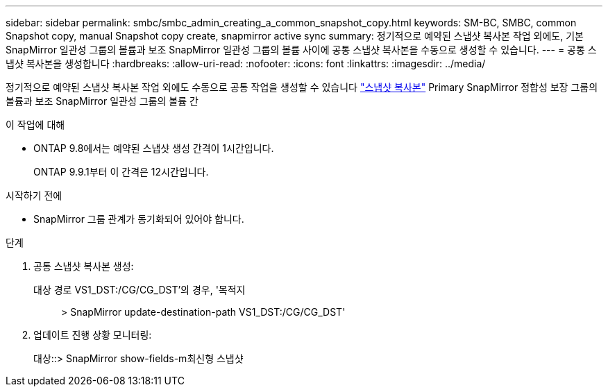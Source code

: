---
sidebar: sidebar 
permalink: smbc/smbc_admin_creating_a_common_snapshot_copy.html 
keywords: SM-BC, SMBC, common Snapshot copy, manual Snapshot copy create, snapmirror active sync 
summary: 정기적으로 예약된 스냅샷 복사본 작업 외에도, 기본 SnapMirror 일관성 그룹의 볼륨과 보조 SnapMirror 일관성 그룹의 볼륨 사이에 공통 스냅샷 복사본을 수동으로 생성할 수 있습니다. 
---
= 공통 스냅샷 복사본을 생성합니다
:hardbreaks:
:allow-uri-read: 
:nofooter: 
:icons: font
:linkattrs: 
:imagesdir: ../media/


[role="lead"]
정기적으로 예약된 스냅샷 복사본 작업 외에도 수동으로 공통 작업을 생성할 수 있습니다 link:../concepts/snapshot-copies-concept.html["스냅샷 복사본"] Primary SnapMirror 정합성 보장 그룹의 볼륨과 보조 SnapMirror 일관성 그룹의 볼륨 간

.이 작업에 대해
* ONTAP 9.8에서는 예약된 스냅샷 생성 간격이 1시간입니다.
+
ONTAP 9.9.1부터 이 간격은 12시간입니다.



.시작하기 전에
* SnapMirror 그룹 관계가 동기화되어 있어야 합니다.


.단계
. 공통 스냅샷 복사본 생성:
+
대상 경로 VS1_DST:/CG/CG_DST'의 경우, '목적지:: > SnapMirror update-destination-path VS1_DST:/CG/CG_DST'

. 업데이트 진행 상황 모니터링:
+
대상::> SnapMirror show-fields-m최신형 스냅샷


